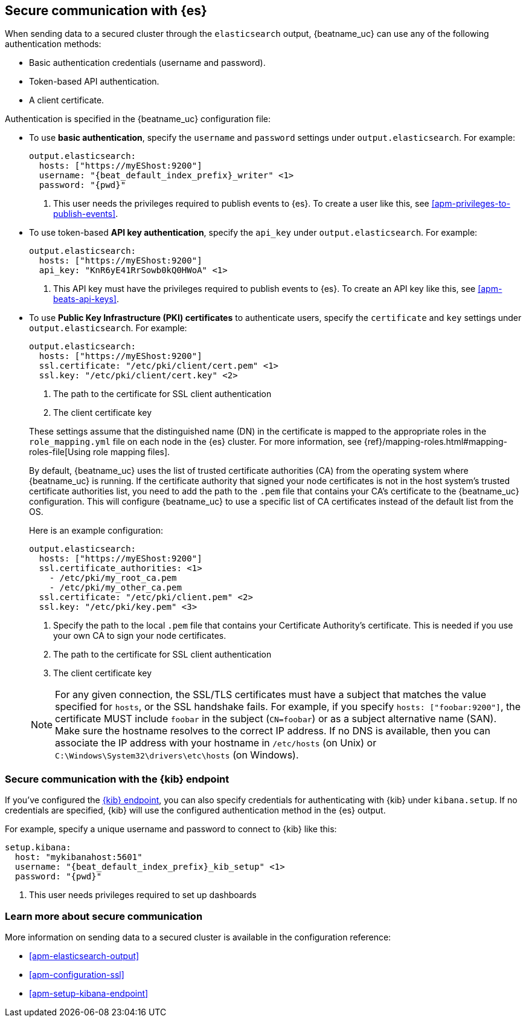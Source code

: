 //////////////////////////////////////////////////////////////////////////
//// This content is shared by all Elastic Beats. Make sure you keep the
//// descriptions here generic enough to work for all Beats that include
//// this file. When using cross references, make sure that the cross
//// references resolve correctly for any files that include this one.
//// Use the appropriate variables defined in the index.asciidoc file to
//// resolve Beat names: beatname_uc and beatname_lc.
//// Use the following include to pull this content into a doc file:
//// include::../../libbeat/docs/https.asciidoc[]
//// This content is structured to be included as a whole file.
//////////////////////////////////////////////////////////////////////////

[float]
[[apm-securing-communication-elasticsearch]]
== Secure communication with {es}

When sending data to a secured cluster through the `elasticsearch`
output, {beatname_uc} can use any of the following authentication methods:

* Basic authentication credentials (username and password).
* Token-based API authentication.
* A client certificate.

Authentication is specified in the {beatname_uc} configuration file:

* To use *basic authentication*, specify the `username` and `password` settings under `output.elasticsearch`.
For example:
+
--
["source","yaml",subs="attributes,callouts"]
----------------------------------------------------------------------
output.elasticsearch:
  hosts: ["https://myEShost:9200"]
  username: "{beat_default_index_prefix}_writer" <1>
  password: "{pwd}"
----------------------------------------------------------------------
<1> This user needs the privileges required to publish events to {es}.
To create a user like this, see <<apm-privileges-to-publish-events>>.
--

* To use token-based *API key authentication*, specify the `api_key` under `output.elasticsearch`.
For example:
+
--
["source","yaml",subs="attributes,callouts"]
----------------------------------------------------------------------
output.elasticsearch:
  hosts: ["https://myEShost:9200"]
  api_key: "KnR6yE41RrSowb0kQ0HWoA" <1>
----------------------------------------------------------------------
<1> This API key must have the privileges required to publish events to {es}.
To create an API key like this, see <<apm-beats-api-keys>>.
--

[[apm-beats-tls]]
* To use *Public Key Infrastructure (PKI) certificates* to authenticate users,
specify the `certificate` and `key` settings under `output.elasticsearch`.
For example:
+
--
["source","yaml",subs="attributes,callouts"]
----------------------------------------------------------------------
output.elasticsearch:
  hosts: ["https://myEShost:9200"]
  ssl.certificate: "/etc/pki/client/cert.pem" <1>
  ssl.key: "/etc/pki/client/cert.key" <2>
----------------------------------------------------------------------
<1> The path to the certificate for SSL client authentication
<2> The client certificate key
--
+
These settings assume that the
distinguished name (DN) in the certificate is mapped to the appropriate roles in
the `role_mapping.yml` file on each node in the {es} cluster. For more
information, see {ref}/mapping-roles.html#mapping-roles-file[Using role
mapping files].
+
By default, {beatname_uc} uses the list of trusted certificate authorities (CA) from the
operating system where {beatname_uc} is running. If the certificate authority that signed your node certificates
is not in the host system's trusted certificate authorities list, you need
to add the path to the `.pem` file that contains your CA's certificate to the
{beatname_uc} configuration. This will configure {beatname_uc} to use a specific list of
CA certificates instead of the default list from the OS.
+
Here is an example configuration:
+
--
["source","yaml",subs="attributes,callouts"]
----------------------------------------------------------------------
output.elasticsearch:
  hosts: ["https://myEShost:9200"]
  ssl.certificate_authorities: <1>
    - /etc/pki/my_root_ca.pem
    - /etc/pki/my_other_ca.pem
  ssl.certificate: "/etc/pki/client.pem" <2>
  ssl.key: "/etc/pki/key.pem" <3>
----------------------------------------------------------------------
<1> Specify the path to the local `.pem` file that contains your Certificate
Authority's certificate. This is needed if you use your own CA to sign your node certificates.
<2> The path to the certificate for SSL client authentication
<3> The client certificate key
--
+
NOTE: For any given connection, the SSL/TLS certificates must have a subject
that matches the value specified for `hosts`, or the SSL handshake fails.
For example, if you specify `hosts: ["foobar:9200"]`, the certificate MUST
include `foobar` in the subject (`CN=foobar`) or as a subject alternative name
(SAN). Make sure the hostname resolves to the correct IP address. If no DNS is available, then
you can associate the IP address with your hostname in `/etc/hosts`
(on Unix) or `C:\Windows\System32\drivers\etc\hosts` (on Windows).

ifndef::no_dashboards[]
[role="xpack"]
[float]
[[apm-securing-communication-kibana]]
=== Secure communication with the {kib} endpoint

If you've configured the <<apm-setup-kibana-endpoint,{kib} endpoint>>,
you can also specify credentials for authenticating with {kib} under `kibana.setup`.
If no credentials are specified, {kib} will use the configured authentication method
in the {es} output.

For example, specify a unique username and password to connect to {kib} like this:

--
["source","yaml",subs="attributes,callouts"]
----
setup.kibana:
  host: "mykibanahost:5601"
  username: "{beat_default_index_prefix}_kib_setup" <1>
  password: "{pwd}"
----
<1> This user needs privileges required to set up dashboards
endif::no_dashboards[]
--

[role="xpack"]
[float]
[[apm-securing-communication-learn-more]]
=== Learn more about secure communication

More information on sending data to a secured cluster is available in the configuration reference:

* <<apm-elasticsearch-output>>
* <<apm-configuration-ssl>>
ifndef::no_dashboards[]
* <<apm-setup-kibana-endpoint>>
endif::no_dashboards[]

